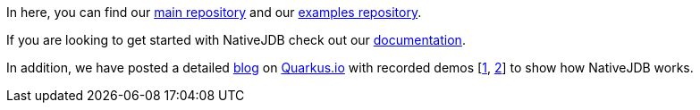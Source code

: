 In here, you can find our https://github.com/nativejdb/nativejdb[main repository] and our https://github.com/nativejdb/nativejdbExamples[examples repository].

If you are looking to get started with NativeJDB check out our https://github.com/nativejdb/nativejdb/blob/main/README.md[documentation].

In addition, we have posted a detailed https://quarkus.io/blog/nativejdb-debugger-for-native-images/[blog] on https://quarkus.io/[Quarkus.io] with recorded demos [https://www.youtube.com/watch?v=LhTR_ECSaAo[1], https://www.youtube.com/watch?v=_9ejxCtRAdg[2]] to show how NativeJDB works.

